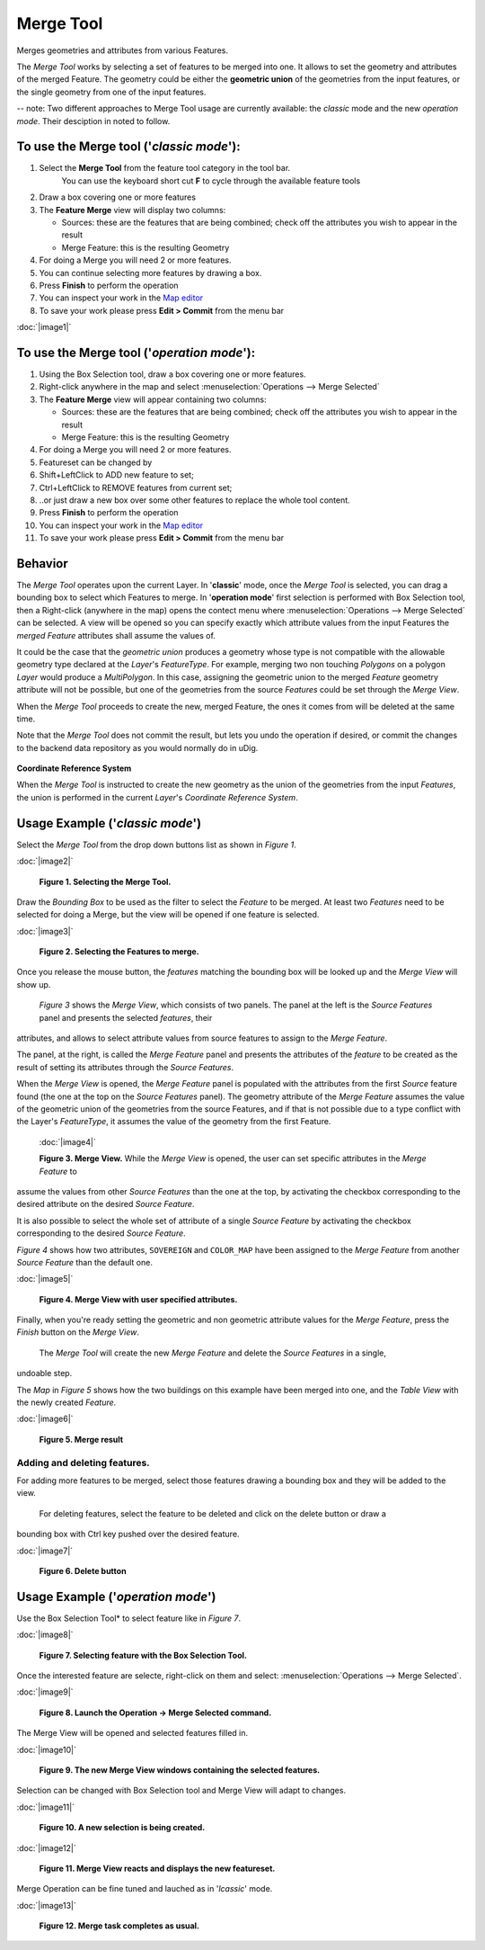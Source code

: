 Merge Tool
----------

|image0| Merges geometries and attributes from various Features.

The *Merge Tool* works by selecting a set of features to be merged into one. It allows to set the
geometry and attributes of the merged Feature. The geometry could be either the **geometric union**
of the geometries from the input features, or the single geometry from one of the input features.

-- note: Two different approaches to Merge Tool usage are currently available: the *classic* mode and the new *operation mode*. Their desciption in noted to follow.

To use the Merge tool ('*classic mode*'):
~~~~~~~~~~~~~~~~~~~~~~~~~~~~~~~~~~~~~~~~~

#. Select the **Merge Tool** from the feature tool category in the tool bar.
    You can use the keyboard short cut **F** to cycle through the available feature tools
#. Draw a box covering one or more features
#. The **Feature Merge** view will display two columns:

   -  Sources: these are the features that are being combined; check off the attributes you wish to
      appear in the result
   -  Merge Feature: this is the resulting Geometry

#. For doing a Merge you will need 2 or more features.
#. You can continue selecting more features by drawing a box.
#. Press **Finish** to perform the operation
#. You can inspect your work in the `Map editor <Map%20editor.html>`_
#. To save your work please press **Edit > Commit** from the menu bar

:doc:`|image1|`

To use the Merge tool ('*operation mode*'):
~~~~~~~~~~~~~~~~~~~~~~~~~~~~~~~~~~~~~~~~~~~

#. Using the Box Selection tool, draw a box covering one or more features.
#. Right-click anywhere in the map and select :menuselection:`Operations --> Merge Selected`
#. The **Feature Merge** view will appear containing two columns:

   -  Sources: these are the features that are being combined; check off the attributes you wish to
      appear in the result
   -  Merge Feature: this is the resulting Geometry

#. For doing a Merge you will need 2 or more features.
#. Featureset can be changed by

#. Shift+LeftClick to ADD new feature to set;
#. Ctrl+LeftClick to REMOVE features from current set;
#. ..or just draw a new box over some other features to replace the whole tool content.

#. Press **Finish** to perform the operation
#. You can inspect your work in the `Map editor <Map%20editor.html>`_
#. To save your work please press **Edit > Commit** from the menu bar



Behavior
~~~~~~~~

The *Merge Tool* operates upon the current Layer.
In '**classic**' mode, once the *Merge Tool* is selected, you can drag a bounding box to select which Features to merge.
In '**operation mode**' first selection is performed with Box Selection tool, then a Right-click (anywhere in the map) opens the contect menu where :menuselection:`Operations --> Merge Selected` can be selected.
A view will be opened so you can specify exactly which attribute values from the input Features the *merged Feature* attributes shall assume the values of.

It could be the case that the *geometric union* produces a geometry whose type is not compatible
with the allowable geometry type declared at the *Layer*'s *FeatureType*. For example, merging two
non touching *Polygons* on a polygon *Layer* would produce a *MultiPolygon*. In this case, assigning
the geometric union to the merged *Feature* geometry attribute will not be possible, but one of the
geometries from the source *Features* could be set through the *Merge View*.

When the *Merge Tool* proceeds to create the new, merged Feature, the ones it comes from will be
deleted at the same time.

Note that the *Merge Tool* does not commit the result, but lets you undo the operation if desired,
or commit the changes to the backend data repository as you would normally do in uDig.

.. figure:: images/icons/emoticons/information.gif
   :align: center
   :alt: 

**Coordinate Reference System**

When the *Merge Tool* is instructed to create the new geometry as the union of the geometries from
the input *Features*, the union is performed in the current *Layer*'s *Coordinate Reference System*.

Usage Example ('*classic mode*')
~~~~~~~~~~~~~~~~~~~~~~~~~~~~~~~~

Select the *Merge Tool* from the drop down buttons list as shown in *Figure 1*.

:doc:`|image2|`

 **Figure 1. Selecting the Merge Tool.**

Draw the *Bounding Box* to be used as the filter to select the *Feature* to be merged. At least two
*Features* need to be selected for doing a Merge, but the view will be opened if one feature is
selected.

:doc:`|image3|`

 **Figure 2. Selecting the Features to merge.**

Once you release the mouse button, the *features* matching the bounding box will be looked up and
the *Merge View* will show up.
 *Figure 3* shows the *Merge View*, which consists of two panels.
 The panel at the left is the *Source Features* panel and presents the selected *features*, their
attributes, and allows to select attribute values from source features to assign to the *Merge
Feature*.

The panel, at the right, is called the *Merge Feature* panel and presents the attributes of the
*feature* to be created as the result of setting its attributes through the *Source Features*.

When the *Merge View* is opened, the *Merge Feature* panel is populated with the attributes from the
first *Source* feature found (the one at the top on the *Source Features* panel). The geometry
attribute of the *Merge Feature* assumes the value of the geometric union of the geometries from the
source Features, and if that is not possible due to a type conflict with the Layer's *FeatureType*,
it assumes the value of the geometry from the first Feature.
 :doc:`|image4|`

 **Figure 3. Merge View.**
 While the *Merge View* is opened, the user can set specific attributes in the *Merge Feature* to
assume the values from other *Source Features* than the one at the top, by activating the checkbox
corresponding to the desired attribute on the desired *Source Feature*.

It is also possible to select the whole set of attribute of a single *Source Feature* by activating
the checkbox corresponding to the desired *Source Feature*.

*Figure 4* shows how two attributes, ``SOVEREIGN`` and ``COLOR_MAP`` have been assigned to the
*Merge Feature* from another *Source Feature* than the default one.

:doc:`|image5|`

 **Figure 4. Merge View with user specified attributes.**

Finally, when you're ready setting the geometric and non geometric attribute values for the *Merge
Feature*, press the *Finish* button on the *Merge View*.
 The *Merge Tool* will create the new *Merge Feature* and delete the *Source Features* in a single,
undoable step.

The *Map* in *Figure 5* shows how the two buildings on this example have been merged into one, and
the *Table View* with the newly created *Feature*.

:doc:`|image6|`

 **Figure 5. Merge result**

Adding and deleting features.
^^^^^^^^^^^^^^^^^^^^^^^^^^^^^

For adding more features to be merged, select those features drawing a bounding box and they will be
added to the view.
 For deleting features, select the feature to be deleted and click on the delete button or draw a
bounding box with Ctrl key pushed over the desired feature.

:doc:`|image7|`

 **Figure 6. Delete button**

Usage Example ('*operation mode*')
~~~~~~~~~~~~~~~~~~~~~~~~~~~~~~~~

Use the Box Selection Tool* to select feature like in  *Figure 7*.

:doc:`|image8|`

 **Figure 7. Selecting feature with the Box Selection Tool.**

Once the interested feature are selecte, right-click on them and select: :menuselection:`Operations --> Merge Selected`.

:doc:`|image9|`

 **Figure 8. Launch the Operation -> Merge Selected command.**

The Merge View will be opened and selected features filled in.

:doc:`|image10|`

 **Figure 9. The new Merge View windows containing the selected features.**

Selection can be changed with Box Selection tool and Merge View will adapt to changes.

:doc:`|image11|`

 **Figure 10. A new selection is being created.**

:doc:`|image12|`

 **Figure 11. Merge View reacts and displays the new featureset.**

Merge Operation can be fine tuned and lauched as in  '*lcassic*' mode.

:doc:`|image13|`

 **Figure 12. Merge task completes as usual.**

.. |image0| image:: /images/merge_tool/merge_feature_mode.gif
.. |image1| image:: download/thumbnails/12276/Merge1.png
.. |image2| image:: download/thumbnails/12276/merge_1_select_tool.png
.. |image3| image:: download/thumbnails/12276/merge_2_select_features.png
.. |image4| image:: download/thumbnails/12276/MergeDialog1.png
.. |image5| image:: download/thumbnails/12276/MergeDialog2.png
.. |image6| image:: download/thumbnails/12276/merge_5_merged_result.png
.. |image7| image:: download/thumbnails/12276/MergeDelete.png
.. |image8| image:: download/thumbnails/12276/merge_tool_operation_01.png
.. |image9| image:: download/thumbnails/12276/merge_tool_operation_02.png
.. |image10| image:: download/thumbnails/12276/merge_tool_operation_03.png
.. |image11| image:: download/thumbnails/12276/merge_tool_operation_04.png
.. |image12| image:: download/thumbnails/12276/merge_tool_operation_05.png
.. |image13| image:: download/thumbnails/12276/merge_tool_operation_06.png
